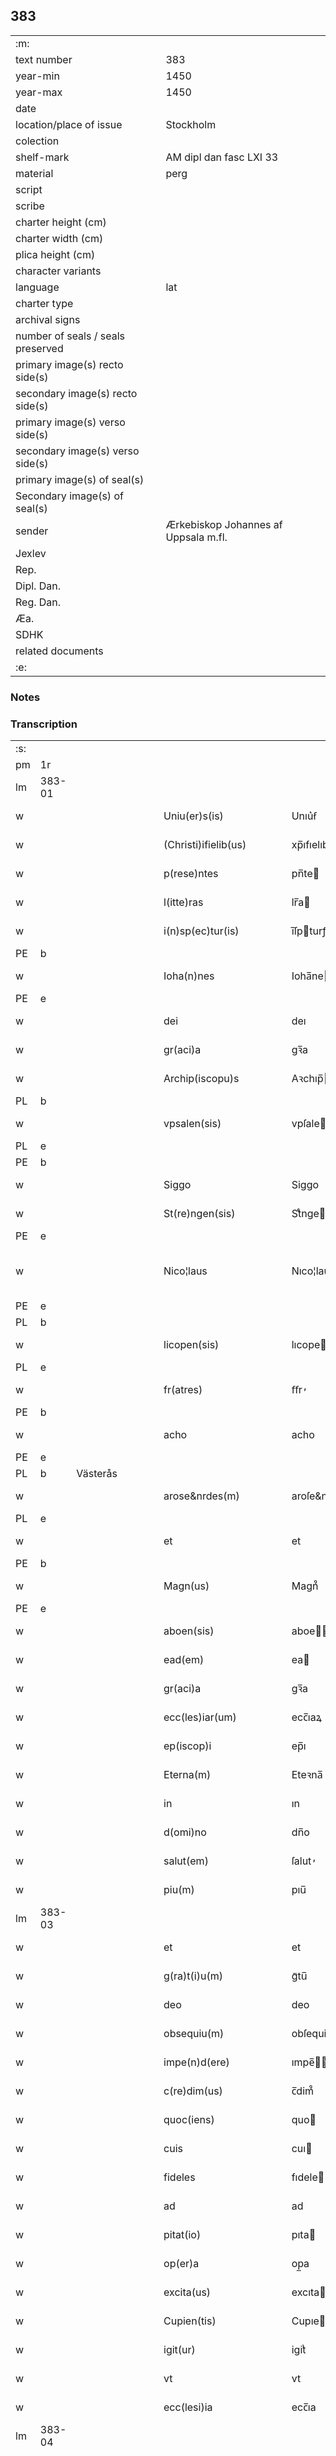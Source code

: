 ** 383

| :m:                               |                                      |
| text number                       | 383                                  |
| year-min                          | 1450                                 |
| year-max                          | 1450                                 |
| date                              |                                      |
| location/place of issue           | Stockholm                            |
| colection                         |                                      |
| shelf-mark                        | AM dipl dan fasc LXI 33              |
| material                          | perg                                 |
| script                            |                                      |
| scribe                            |                                      |
| charter height (cm)               |                                      |
| charter width (cm)                |                                      |
| plica height (cm)                 |                                      |
| character variants                |                                      |
| language                          | lat                                  |
| charter type                      |                                      |
| archival signs                    |                                      |
| number of seals / seals preserved |                                      |
| primary image(s) recto side(s)    |                                      |
| secondary image(s) recto side(s)  |                                      |
| primary image(s) verso side(s)    |                                      |
| secondary image(s) verso side(s)  |                                      |
| primary image(s) of seal(s)       |                                      |
| Secondary image(s) of seal(s)     |                                      |
| sender                            | Ærkebiskop Johannes af Uppsala m.fl. |
| Jexlev                            |                                      |
| Rep.                              |                                      |
| Dipl. Dan.                        |                                      |
| Reg. Dan.                         |                                      |
| Æa.                               |                                      |
| SDHK                              |                                      |
| related documents                 |                                      |
| :e:                               |                                      |

*** Notes


*** Transcription
| :s: |        |           |   |   |   |                        |               |             |   |   |   |     |   |   |   |                |
| pm  | 1r     |           |   |   |   |                        |               |             |   |   |   |     |   |   |   |                |
| lm  | 383-01 |           |   |   |   |                        |               |             |   |   |   |     |   |   |   |                |
| w   |        |           |   |   |   | Uniu(er)s(is)          | Unıu͛ẜ         |             |   |   |   | lat |   |   |   |         383-01 |
| w   |        |           |   |   |   | (Christi)ifielib(us)   | xp̅ıfıelıbꝫ    |             |   |   |   | lat |   |   |   |         383-01 |
| w   |        |           |   |   |   | p(rese)ntes            | pn̅te         |             |   |   |   | lat |   |   |   |         383-01 |
| w   |        |           |   |   |   | l(itte)ras             | lr̅a          |             |   |   |   | lat |   |   |   |         383-01 |
| w   |        |           |   |   |   | i(n)sp(ec)tur(is)      | ı̅ſpturꝭ      |             |   |   |   | lat |   |   |   |         383-01 |
| PE  | b      |           |   |   |   |                        |               |             |   |   |   |     |   |   |   |                |
| w   |        |           |   |   |   | Ioha(n)nes             | Ioha̅ne       |             |   |   |   | lat |   |   |   |         383-01 |
| PE  | e      |           |   |   |   |                        |               |             |   |   |   |     |   |   |   |                |
| w   |        |           |   |   |   | dei                    | deı           |             |   |   |   | lat |   |   |   |         383-01 |
| w   |        |           |   |   |   | gr(aci)a               | gꝛ̅a           |             |   |   |   | lat |   |   |   |         383-01 |
| w   |        |           |   |   |   | Archip(iscopu)s        | Aꝛchıp̅       |             |   |   |   | lat |   |   |   |         383-01 |
| PL  | b      |           |   |   |   |                        |               |             |   |   |   |     |   |   |   |                |
| w   |        |           |   |   |   | vpsalen(sis)           | vpſale̅       |             |   |   |   | lat |   |   |   |         383-01 |
| PL  | e      |           |   |   |   |                        |               |             |   |   |   |     |   |   |   |                |
| PE  | b      |           |   |   |   |                        |               |             |   |   |   |     |   |   |   |                |
| w   |        |           |   |   |   | Siggo                  | Siggo         |             |   |   |   | lat |   |   |   |         383-01 |
| w   |        |           |   |   |   | St(re)ngen(sis)        | Stͤnge̅        |             |   |   |   | lat |   |   |   |         383-01 |
| PE  | e      |           |   |   |   |                        |               |             |   |   |   |     |   |   |   |                |
| w   |        |           |   |   |   | Nico¦laus              | Nıco¦lau     |             |   |   |   | lat |   |   |   | 383-01--383-02 |
| PE  | e      |           |   |   |   |                        |               |             |   |   |   |     |   |   |   |                |
| PL  | b      |           |   |   |   |                        |               |             |   |   |   |     |   |   |   |                |
| w   |        |           |   |   |   | licopen(sis)           | lıcope̅       |             |   |   |   | lat |   |   |   |         383-02 |
| PL  | e      |           |   |   |   |                        |               |             |   |   |   |     |   |   |   |                |
| w   |        |           |   |   |   | fr(atres)              | ﬀr̕            |             |   |   |   | lat |   |   |   |         383-02 |
| PE  | b      |           |   |   |   |                        |               |             |   |   |   |     |   |   |   |                |
| w   |        |           |   |   |   | acho                   | acho          |             |   |   |   | lat |   |   |   |         383-02 |
| PE  | e      |           |   |   |   |                        |               |             |   |   |   |     |   |   |   |                |
| PL  | b      | Västerås  |   |   |   |                        |               |             |   |   |   |     |   |   |   |                |
| w   |        |           |   |   |   | arose&nrdes(m)         | aroſe&nrdes̅   |             |   |   |   | lat |   |   |   |         383-02 |
| PL  | e      |           |   |   |   |                        |               |             |   |   |   |     |   |   |   |                |
| w   |        |           |   |   |   | et                     | et            |             |   |   |   | lat |   |   |   |         383-02 |
| PE  | b      |           |   |   |   |                        |               |             |   |   |   |     |   |   |   |                |
| w   |        |           |   |   |   | Magn(us)               | Magn᷒          |             |   |   |   | lat |   |   |   |         383-02 |
| PE  | e      |           |   |   |   |                        |               |             |   |   |   |     |   |   |   |                |
| w   |        |           |   |   |   | aboen(sis)             | aboe̅         |             |   |   |   | lat |   |   |   |         383-02 |
| w   |        |           |   |   |   | ead(em)                | ea           |             |   |   |   | lat |   |   |   |         383-02 |
| w   |        |           |   |   |   | gr(aci)a               | gꝛ̅a           |             |   |   |   | lat |   |   |   |         383-02 |
| w   |        |           |   |   |   | ecc(les)iar(um)        | ecc̅ıaꝝ        |             |   |   |   | lat |   |   |   |         383-02 |
| w   |        |           |   |   |   | ep(iscop)i             | ep̅ı           |             |   |   |   | lat |   |   |   |         383-02 |
| w   |        |           |   |   |   | Eterna(m)              | Eteꝛna̅        |             |   |   |   | lat |   |   |   |         383-02 |
| w   |        |           |   |   |   | in                     | ın            |             |   |   |   | lat |   |   |   |         383-02 |
| w   |        |           |   |   |   | d(omi)no               | dn̅o           |             |   |   |   | lat |   |   |   |         383-02 |
| w   |        |           |   |   |   | salut(em)              | ſalut̕         |             |   |   |   | lat |   |   |   |         383-02 |
| w   |        |           |   |   |   | piu(m)                 | pıu̅           |             |   |   |   | lat |   |   |   |         383-02 |
| lm  | 383-03 |           |   |   |   |                        |               |             |   |   |   |     |   |   |   |                |
| w   |        |           |   |   |   | et                     | et            |             |   |   |   | lat |   |   |   |         383-03 |
| w   |        |           |   |   |   | g(ra)t(i)u(m)          | gᷓtu̅           |             |   |   |   | lat |   |   |   |         383-03 |
| w   |        |           |   |   |   | deo                    | deo           |             |   |   |   | lat |   |   |   |         383-03 |
| w   |        |           |   |   |   | obsequiu(m)            | obſequiu̅      |             |   |   |   | lat |   |   |   |         383-03 |
| w   |        |           |   |   |   | impe(n)d(ere)          | ımpe̅        |             |   |   |   | lat |   |   |   |         383-03 |
| w   |        |           |   |   |   | c(re)dim(us)           | c̅dim᷒          |             |   |   |   | lat |   |   |   |         383-03 |
| w   |        |           |   |   |   | quoc(iens)             | quo          |             |   |   |   | lat |   |   |   |         383-03 |
| w   |        |           |   |   |   | cuis                   | cuı          |             |   |   |   | lat |   |   |   |         383-03 |
| w   |        |           |   |   |   | fideles                | fıdele       |             |   |   |   | lat |   |   |   |         383-03 |
| w   |        |           |   |   |   | ad                     | ad            |             |   |   |   | lat |   |   |   |         383-03 |
| w   |        |           |   |   |   | pitat(io)              | pıta         |             |   |   |   | lat |   |   |   |         383-03 |
| w   |        |           |   |   |   | op(er)a                | op̲a           |             |   |   |   | lat |   |   |   |         383-03 |
| w   |        |           |   |   |   | excita(us)             | excıta       |             |   |   |   | lat |   |   |   |         383-03 |
| w   |        |           |   |   |   | Cupien(tis)            | Cupıe̅        |             |   |   |   | lat |   |   |   |         383-03 |
| w   |        |           |   |   |   | igit(ur)               | igitᷣ          |             |   |   |   | lat |   |   |   |         383-03 |
| w   |        |           |   |   |   | vt                     | vt            |             |   |   |   | lat |   |   |   |         383-03 |
| w   |        |           |   |   |   | ecc(lesi)ia            | ecc̅ıa         |             |   |   |   | lat |   |   |   |         383-03 |
| lm  | 383-04 |           |   |   |   |                        |               |             |   |   |   |     |   |   |   |                |
| w   |        |           |   |   |   | p(ar)rochial(is)       | p̲ꝛochıal̅      |             |   |   |   | lat |   |   |   |         383-04 |
| PL  | b      | Färentuna |   |   |   |                        |               |             |   |   |   |     |   |   |   |                |
| w   |        |           |   |   |   | ffæringatwna           | ﬀæringatwna   |             |   |   |   | lat |   |   |   |         383-04 |
| PL  | e      |           |   |   |   |                        |               |             |   |   |   |     |   |   |   |                |
| w   |        |           |   |   |   | in                     | ın            |             |   |   |   | lat |   |   |   |         383-04 |
| w   |        |           |   |   |   | v(e)n(e)rac(i)on(e)    | vn̅rac̅o̅       |             |   |   |   | lat |   |   |   |         383-04 |
| w   |        |           |   |   |   | et                     | et            |             |   |   |   | lat |   |   |   |         383-04 |
| w   |        |           |   |   |   | hono(ri)               | hono         |             |   |   |   | lat |   |   |   |         383-04 |
| w   |        |           |   |   |   | debit(is)              | debi         |             |   |   |   | lat |   |   |   |         383-04 |
| w   |        |           |   |   |   | h(ab)eat(ur)           | he̅at᷑          |             |   |   |   | lat |   |   |   |         383-04 |
| w   |        |           |   |   |   | et                     | et            |             |   |   |   | lat |   |   |   |         383-04 |
| w   |        |           |   |   |   | vt                     | vt            |             |   |   |   | lat |   |   |   |         383-04 |
| w   |        |           |   |   |   | (Christ)ifideles       | xp̅ıfıdele    |             |   |   |   | lat |   |   |   |         383-04 |
| w   |        |           |   |   |   | eo                     | eo            |             |   |   |   | lat |   |   |   |         383-04 |
| w   |        |           |   |   |   | lib(er)eci(us)         | lıbe̅cı       |             |   |   |   | lat |   |   |   |         383-04 |
| w   |        |           |   |   |   | co(n)flua(n)t          | co̅flua̅t       |             |   |   |   | lat |   |   |   |         383-04 |
| lm  | 383-05 |           |   |   |   |                        |               |             |   |   |   |     |   |   |   |                |
| w   |        |           |   |   |   | ad                     | ad            |             |   |   |   | lat |   |   |   |         383-05 |
| w   |        |           |   |   |   | eand(em)               | ean          |             |   |   |   | lat |   |   |   |         383-05 |
| w   |        |           |   |   |   | quo                    | quo           |             |   |   |   | lat |   |   |   |         383-05 |
| w   |        |           |   |   |   | ib{000}ono             | ıb{000}ono    |             |   |   |   | lat |   |   |   |         383-05 |
| w   |        |           |   |   |   | gr(aci)e               | gꝛ̅e           |             |   |   |   | lat |   |   |   |         383-05 |
| w   |        |           |   |   |   | vb(er)i(bus)           | vbi᷒          |             |   |   |   | lat |   |   |   |         383-05 |
| w   |        |           |   |   |   | co(m)spex(er)int       | co̅ſpexint    |             |   |   |   | lat |   |   |   |         383-05 |
| w   |        |           |   |   |   | se                     | ſe            |             |   |   |   | lat |   |   |   |         383-05 |
| w   |        |           |   |   |   | refectos               | refecto      |             |   |   |   | lat |   |   |   |         383-05 |
| w   |        |           |   |   |   | O(mn)ib(us)            | Oı̅bꝫ          |             |   |   |   | lat |   |   |   |         383-05 |
| w   |        |           |   |   |   | igitur                 | ıgıtur        |             |   |   |   | lat |   |   |   |         383-05 |
| w   |        |           |   |   |   | ve(re)                 | ve           |             |   |   |   | lat |   |   |   |         383-05 |
| w   |        |           |   |   |   | pe(n)itentib(us)       | pe̅ıte̅ntıbꝫ    |             |   |   |   | lat |   |   |   |         383-05 |
| w   |        |           |   |   |   | et                     | et            |             |   |   |   | lat |   |   |   |         383-05 |
| w   |        |           |   |   |   | co(n)fess(is)          | co̅feꝭ        |             |   |   |   | lat |   |   |   |         383-05 |
| w   |        |           |   |   |   | qui                    | qui           |             |   |   |   | lat |   |   |   |         383-05 |
| lm  | 383-06 |           |   |   |   |                        |               |             |   |   |   |     |   |   |   |                |
| w   |        |           |   |   |   | Dicta(m)               | Dıcta̅         |             |   |   |   | lat |   |   |   |         383-06 |
| w   |        |           |   |   |   | ecc(les)iam            | ecc̅ia        |             |   |   |   | lat |   |   |   |         383-06 |
| w   |        |           |   |   |   | in                     | ın            |             |   |   |   | lat |   |   |   |         383-06 |
| w   |        |           |   |   |   | festiuitatib(us)       | feﬅiuitatıbꝫ  |             |   |   |   | lat |   |   |   |         383-06 |
| w   |        |           |   |   |   | (con)frascipt(er)      | ꝯfraſcıp     |             |   |   |   | lat |   |   |   |         383-06 |
| w   |        |           |   |   |   | videl(icet)            | vıdel⁊        |             |   |   |   | lat |   |   |   |         383-06 |
| w   |        |           |   |   |   | Nati(vitatis)          | Natı̅ͭꝭ         |             |   |   |   | lat |   |   |   |         383-06 |
| w   |        |           |   |   |   | d(omi)ni               | dn̅ı           |             |   |   |   | lat |   |   |   |         383-06 |
| w   |        |           |   |   |   | Circu(m)scision(e)     | Cırcu̅ſcıſıo̅  |             |   |   |   | lat |   |   |   |         383-06 |
| w   |        |           |   |   |   | E(pi)ph(anie)          | Ephn̅ͤ          |             |   |   |   | lat |   |   |   |         383-06 |
| w   |        |           |   |   |   | Pascheues              | Paſcheue     |             |   |   |   | lat |   |   |   |         383-06 |
| w   |        |           |   |   |   | Pasche                 | Paſche        |             |   |   |   | lat |   |   |   |         383-06 |
| lm  | 383-07 |           |   |   |   |                        |               |             |   |   |   |     |   |   |   |                |
| w   |        |           |   |   |   | Asce(n)s(i)on(e)       | Aſce̅ſo̅       |             |   |   |   | lat |   |   |   |         383-07 |
| w   |        |           |   |   |   | Pe(n)thecostes         | Pe̅thecoﬅe    |             |   |   |   | lat |   |   |   |         383-07 |
| w   |        |           |   |   |   | Trinitat(is)           | Trinitatꝭ     |             |   |   |   | lat |   |   |   |         383-07 |
| w   |        |           |   |   |   | Corp(or)is             | Coꝛp̲ı        |             |   |   |   | lat |   |   |   |         383-07 |
| w   |        |           |   |   |   | (Christ)i              | xp̅ı           |             |   |   |   | lat |   |   |   |         383-07 |
| w   |        |           |   |   |   | singul(is)             | ſıngul̅        |             |   |   |   | lat |   |   |   |         383-07 |
| w   |        |           |   |   |   | ec(iam)                | e            |             |   |   |   | lat |   |   |   |         383-07 |
| w   |        |           |   |   |   | festiui(tatibus)       | feﬅiuı᷒       |             |   |   |   | lat |   |   |   |         383-07 |
| w   |        |           |   |   |   | b(ea)te                | bt̅e           |             |   |   |   | lat |   |   |   |         383-07 |
| w   |        |           |   |   |   | ma(r)ie                | maıe         |             |   |   |   | lat |   |   |   |         383-07 |
| w   |        |           |   |   |   | vi(r)g(inis)           | vıgꝭ          |             |   |   |   | lat |   |   |   |         383-07 |
| w   |        |           |   |   |   | Ap(osto)lor(um)        | Apl̅oꝝ         |             |   |   |   | lat |   |   |   |         383-07 |
| w   |        |           |   |   |   | et                     | et            |             |   |   |   | lat |   |   |   |         383-07 |
| w   |        |           |   |   |   | q(ua)tuor              | qᷓtuor         |             |   |   |   | lat |   |   |   |         383-07 |
| w   |        |           |   |   |   | ecc(les)ie             | ecc̅ıe         |             |   |   |   | lat |   |   |   |         383-07 |
| lm  | 383-08 |           |   |   |   |                        |               |             |   |   |   |     |   |   |   |                |
| w   |        |           |   |   |   | doctor(um)             | doctoꝝ        |             |   |   |   | lat |   |   |   |         383-08 |
| w   |        |           |   |   |   | im(m)o                 | ım̅o           |             |   |   |   | lat |   |   |   |         383-08 |
| w   |        |           |   |   |   | b(ea)tor(um)           | bt̅oꝝ          |             |   |   |   | lat |   |   |   |         383-08 |
| w   |        |           |   |   |   | laure(n)tij            | laure̅tij      |             |   |   |   | lat |   |   |   |         383-08 |
| w   |        |           |   |   |   | Erici                  | Erıcı         |             |   |   |   | lat |   |   |   |         383-08 |
| w   |        |           |   |   |   | Olaui                  | Olaui         |             |   |   |   | lat |   |   |   |         383-08 |
| w   |        |           |   |   |   | Botolfui               | Botolfui      |             |   |   |   | lat |   |   |   |         383-08 |
| w   |        |           |   |   |   | Michael(is)            | Michael̅       |             |   |   |   | lat |   |   |   |         383-08 |
| w   |        |           |   |   |   | Martinj                | Martinj       |             |   |   |   | lat |   |   |   |         383-08 |
| w   |        |           |   |   |   | Om(n)j                 | Om̅ȷ           |             |   |   |   | lat |   |   |   |         383-08 |
| w   |        |           |   |   |   | s(anc)tor(um)          | ﬅoꝝ           |             |   |   |   | lat |   |   |   |         383-08 |
| w   |        |           |   |   |   | Co(m)me(m)orac(i)on(e) | Co̅me̅oꝛac̅o    |             |   |   |   | lat |   |   |   |         383-08 |
| w   |        |           |   |   |   | Om(n)j                 | Om̅ȷ           |             |   |   |   | lat |   |   |   |         383-08 |
| lm  | 383-09 |           |   |   |   |                        |               |             |   |   |   |     |   |   |   |                |
| w   |        |           |   |   |   | fideliu(m)             | fıdelıu̅       |             |   |   |   | lat |   |   |   |         383-09 |
| w   |        |           |   |   |   | defu(n)ctor(um)        | defu̅ctoꝝ      |             |   |   |   | lat |   |   |   |         383-09 |
| w   |        |           |   |   |   | Cleme(n)t(is)          | Cleme̅tꝭ       |             |   |   |   | lat |   |   |   |         383-09 |
| w   |        |           |   |   |   | Nicolai                | Nıcolaı       |             |   |   |   | lat |   |   |   |         383-09 |
| w   |        |           |   |   |   | Inue(n)c(i)on(e)       | Inue̅c̅o       |             |   |   |   | lat |   |   |   |         383-09 |
| w   |        |           |   |   |   | et                     | et            |             |   |   |   | lat |   |   |   |         383-09 |
| w   |        |           |   |   |   | exaltac(i)on(e)        | exaltac̅o     |             |   |   |   | lat |   |   |   |         383-09 |
| w   |        |           |   |   |   | s(an)c(t)e             | ſc̅e           |             |   |   |   | lat |   |   |   |         383-09 |
| w   |        |           |   |   |   | c(ru)c(is)             | cᷓcꝭ           |             |   |   |   | lat |   |   |   |         383-09 |
| w   |        |           |   |   |   | Marie                  | Marıe         |             |   |   |   | lat |   |   |   |         383-09 |
| w   |        |           |   |   |   | Magdalene              | Magdalene     |             |   |   |   | lat |   |   |   |         383-09 |
| w   |        |           |   |   |   | Anne                   | Anne          |             |   |   |   | lat |   |   |   |         383-09 |
| w   |        |           |   |   |   | Bir¦gitte              | Bır¦gıtte     |             |   |   |   | lat |   |   |   | 383-09--383-10 |
| w   |        |           |   |   |   | Barbare                | Barbare       |             |   |   |   | lat |   |   |   |         383-10 |
| w   |        |           |   |   |   | Ip(s)isq(ue)           | Ip̅ıqꝫ        |             |   |   |   | lat |   |   |   |         383-10 |
| w   |        |           |   |   |   | fest(is)               | feﬅꝭ          |             |   |   |   | lat |   |   |   |         383-10 |
| w   |        |           |   |   |   | dedicac(i)on(e)        | dedıcac̅o     |             |   |   |   | lat |   |   |   |         383-10 |
| w   |        |           |   |   |   | et                     | et            |             |   |   |   | lat |   |   |   |         383-10 |
| w   |        |           |   |   |   | pat(ro)nor(um)         | patͦnoꝝ        |             |   |   |   | lat |   |   |   |         383-10 |
| w   |        |           |   |   |   | dicte                  | dicte         |             |   |   |   | lat |   |   |   |         383-10 |
| w   |        |           |   |   |   | ecc(les)ie             | ecc̅ie         |             |   |   |   | lat |   |   |   |         383-10 |
| w   |        |           |   |   |   | N(ec)no(n)             | Nnͨo̅           |             |   |   |   | lat |   |   |   |         383-10 |
| w   |        |           |   |   |   | d(omi)nic(is)          | dn̅ıcꝭ         |             |   |   |   | lat |   |   |   |         383-10 |
| w   |        |           |   |   |   | dieb(us)               | dıebꝫ         |             |   |   |   | lat |   |   |   |         383-10 |
| w   |        |           |   |   |   | adue(n)t(us)           | adue̅t        |             |   |   |   | lat |   |   |   |         383-10 |
| w   |        |           |   |   |   | et                     | et            |             |   |   |   | lat |   |   |   |         383-10 |
| w   |        |           |   |   |   | q(ua)d(ra)¦gesime      | qᷓdᷓ¦geſime     |             |   |   |   | lat |   |   |   | 383-10--383-11 |
| w   |        |           |   |   |   | gr(aci)a               | gr̅a           |             |   |   |   | lat |   |   |   |         383-11 |
| w   |        |           |   |   |   | deuoc(i)on(e)          | deuoc̅o       |             |   |   |   | lat |   |   |   |         383-11 |
| w   |        |           |   |   |   | visitaueri(n)t         | vıſıtaueꝛı̅t   |             |   |   |   | lat |   |   |   |         383-11 |
| w   |        |           |   |   |   | seu                    | ſeu           |             |   |   |   | lat |   |   |   |         383-11 |
| w   |        |           |   |   |   | qui                    | quı           |             |   |   |   | lat |   |   |   |         383-11 |
| w   |        |           |   |   |   | missas                 | mia         |             |   |   |   | lat |   |   |   |         383-11 |
| w   |        |           |   |   |   | aut                    | aut           |             |   |   |   | lat |   |   |   |         383-11 |
| w   |        |           |   |   |   | alia                   | alia          |             |   |   |   | lat |   |   |   |         383-11 |
| w   |        |           |   |   |   | diui(n)a               | diui̅a         |             |   |   |   | lat |   |   |   |         383-11 |
| w   |        |           |   |   |   | in                     | ın            |             |   |   |   | lat |   |   |   |         383-11 |
| w   |        |           |   |   |   | ead(em)                | ea           |             |   |   |   | lat |   |   |   |         383-11 |
| w   |        |           |   |   |   | celebraueri(n)t        | celebraueri̅t  |             |   |   |   | lat |   |   |   |         383-11 |
| w   |        |           |   |   |   | u(e)l                  | ul̅            |             |   |   |   | lat |   |   |   |         383-11 |
| w   |        |           |   |   |   | audieri(n)t            | audıeꝛı̅t      |             |   |   |   | lat |   |   |   |         383-11 |
| lm  | 383-12 |           |   |   |   |                        |               |             |   |   |   |     |   |   |   |                |
| w   |        |           |   |   |   | aut                    | aut           |             |   |   |   | lat |   |   |   |         383-12 |
| w   |        |           |   |   |   | celebra(r)i            | celebraı     |             |   |   |   | lat |   |   |   |         383-12 |
| w   |        |           |   |   |   | p(ro)curaueri(n)t      | ꝓcuraueꝛı̅t    |             |   |   |   | lat |   |   |   |         383-12 |
| w   |        |           |   |   |   | v(e)l                  | vl̅            |             |   |   |   | lat |   |   |   |         383-12 |
| w   |        |           |   |   |   | qui                    | qui           |             |   |   |   | lat |   |   |   |         383-12 |
| w   |        |           |   |   |   | p(ro)dicte             | ꝓdıcte        |             |   |   |   | lat |   |   |   |         383-12 |
| w   |        |           |   |   |   | ecc(les)ie             | ecc̅ıe         |             |   |   |   | lat |   |   |   |         383-12 |
| w   |        |           |   |   |   | v(e)l                  | vl̅            |             |   |   |   | lat |   |   |   |         383-12 |
| w   |        |           |   |   |   | alta(er)iu(m)          | altaıu̅       |             |   |   |   | lat |   |   |   |         383-12 |
| w   |        |           |   |   |   | e(us)                  | e᷒             |             |   |   |   | lat |   |   |   |         383-12 |
| w   |        |           |   |   |   | ornatu                 | oꝛnatu        |             |   |   |   | lat |   |   |   |         383-12 |
| w   |        |           |   |   |   | uel                    | uel           |             |   |   |   | lat |   |   |   |         383-12 |
| w   |        |           |   |   |   | fabrica                | fabrıca       |             |   |   |   | lat |   |   |   |         383-12 |
| w   |        |           |   |   |   | ma(nus)                | ma̅           |             |   |   |   | lat |   |   |   |         383-12 |
| w   |        |           |   |   |   | quo(modo)l(ibet)       | quo̅lꝫ         |             |   |   |   | lat |   |   |   |         383-12 |
| lm  | 383-13 |           |   |   |   |                        |               |             |   |   |   |     |   |   |   |                |
| w   |        |           |   |   |   | p(er)rex(ir)int        | p̲ꝛexint      |             |   |   |   | lat |   |   |   |         383-13 |
| w   |        |           |   |   |   | adiutrices             | adıutrıce    |             |   |   |   | lat |   |   |   |         383-13 |
| p   |        |           |   |   |   | /                      | /             |             |   |   |   | lat |   |   |   |         383-13 |
| w   |        |           |   |   |   | aut                    | aut           |             |   |   |   | lat |   |   |   |         383-13 |
| w   |        |           |   |   |   | qui                    | quı           |             |   |   |   | lat |   |   |   |         383-13 |
| w   |        |           |   |   |   | cimit(er)iu(m)         | cimitıu̅      |             |   |   |   | lat |   |   |   |         383-13 |
| w   |        |           |   |   |   | eiusde(m)              | eıuſde̅        |             |   |   |   | lat |   |   |   |         383-13 |
| w   |        |           |   |   |   | c(ir)c(um)uen(ien)do   | ccuen̅do      |             |   |   |   | lat |   |   |   |         383-13 |
| w   |        |           |   |   |   | pro                    | pꝛo           |             |   |   |   | lat |   |   |   |         383-13 |
| w   |        |           |   |   |   | defu(n)ct(is)          | defu̅ꝭ        |             |   |   |   | lat |   |   |   |         383-13 |
| w   |        |           |   |   |   | vel                    | vel           |             |   |   |   | lat |   |   |   |         383-13 |
| w   |        |           |   |   |   | ad                     | ad            |             |   |   |   | lat |   |   |   |         383-13 |
| w   |        |           |   |   |   | pulsu(m)               | pulſu̅         |             |   |   |   | lat |   |   |   |         383-13 |
| w   |        |           |   |   |   | laud(e)                | lau          |             |   |   |   | lat |   |   |   |         383-13 |
| w   |        |           |   |   |   | marie                  | maꝛıe         |             |   |   |   | lat |   |   |   |         383-13 |
| lm  | 383-14 |           |   |   |   |                        |               |             |   |   |   |     |   |   |   |                |
| w   |        |           |   |   |   | ge(n)uflecten(tis)     | ge̅uflecte̅    |             |   |   |   | lat |   |   |   |         383-14 |
| w   |        |           |   |   |   | seu                    | ſeu           |             |   |   |   | lat |   |   |   |         383-14 |
| w   |        |           |   |   |   | al(ii)s                | al̅           |             |   |   |   | lat |   |   |   |         383-14 |
| w   |        |           |   |   |   | p(ro)                  | ꝓ             |             |   |   |   | lat |   |   |   |         383-14 |
| w   |        |           |   |   |   | felici                 | felıci        |             |   |   |   | lat |   |   |   |         383-14 |
| w   |        |           |   |   |   | statu                  | ﬅatu          |             |   |   |   | lat |   |   |   |         383-14 |
| w   |        |           |   |   |   | s(an)c(t)e             | ſc̅e           |             |   |   |   | lat |   |   |   |         383-14 |
| w   |        |           |   |   |   | ecc(les)ie             | ecc̅ıe         |             |   |   |   | lat |   |   |   |         383-14 |
| w   |        |           |   |   |   | et                     | et            |             |   |   |   | lat |   |   |   |         383-14 |
| w   |        |           |   |   |   | Regni                  | Regni         |             |   |   |   | lat |   |   |   |         383-14 |
| PL  | b      |           |   |   |   |                        |               |             |   |   |   |     |   |   |   |                |
| w   |        |           |   |   |   | Swecie                 | Swecıe        |             |   |   |   | lat |   |   |   |         383-14 |
| PL  | e      |           |   |   |   |                        |               |             |   |   |   |     |   |   |   |                |
| w   |        |           |   |   |   | deu(m)                 | deu̅           |             |   |   |   | lat |   |   |   |         383-14 |
| w   |        |           |   |   |   | pie                    | pıe           |             |   |   |   | lat |   |   |   |         383-14 |
| w   |        |           |   |   |   | exoraueri(n)t          | exoꝛaueꝛı̅t    |             |   |   |   | lat |   |   |   |         383-14 |
| w   |        |           |   |   |   | Quoc(iens)             | Quo          |             |   |   |   | lat |   |   |   |         383-14 |
| w   |        |           |   |   |   | p(re)m(i)ss(or)        | p̅mſẜ          |             |   |   |   | lat |   |   |   |         383-14 |
| lm  | 383-15 |           |   |   |   |                        |               |             |   |   |   |     |   |   |   |                |
| w   |        |           |   |   |   | v(e)l                  | vl̅            |             |   |   |   | lat |   |   |   |         383-15 |
| w   |        |           |   |   |   | i(m)p(re)missor(um)    | ıp̅mıoꝝ       |             |   |   |   | lat |   |   |   |         383-15 |
| w   |        |           |   |   |   | aliq(uo)d              | alıq         |             |   |   |   | lat |   |   |   |         383-15 |
| w   |        |           |   |   |   | deuote                 | deuote        |             |   |   |   | lat |   |   |   |         383-15 |
| w   |        |           |   |   |   | i(m)pleueri(n)t        | ı̅pleueꝛi̅t     |             |   |   |   | lat |   |   |   |         383-15 |
| w   |        |           |   |   |   | toc(iam)               | to           |             |   |   |   | lat |   |   |   |         383-15 |
| w   |        |           |   |   |   | de                     | de            |             |   |   |   | lat |   |   |   |         383-15 |
| w   |        |           |   |   |   | o(mn)ipote(n)t(is)     | o̅ıpote̅tꝭ      |             |   |   |   | lat |   |   |   |         383-15 |
| w   |        |           |   |   |   | dei                    | dei           |             |   |   |   | lat |   |   |   |         383-15 |
| w   |        |           |   |   |   | mi(sericordi)a         | mi̅a           |             |   |   |   | lat |   |   |   |         383-15 |
| w   |        |           |   |   |   | b(ea)tor(um)           | bt̅oꝝ          |             |   |   |   | lat |   |   |   |         383-15 |
| w   |        |           |   |   |   | petri                  | petrı         |             |   |   |   | lat |   |   |   |         383-15 |
| w   |        |           |   |   |   | et                     | et            |             |   |   |   | lat |   |   |   |         383-15 |
| w   |        |           |   |   |   | pauli                  | paulı         |             |   |   |   | lat |   |   |   |         383-15 |
| w   |        |           |   |   |   | Ap(osto)lor(um)        | Apl̅oꝝ         |             |   |   |   | lat |   |   |   |         383-15 |
| lm  | 383-16 |           |   |   |   |                        |               |             |   |   |   |     |   |   |   |                |
| w   |        |           |   |   |   | eius                   | eiu          |             |   |   |   | lat |   |   |   |         383-16 |
| w   |        |           |   |   |   | auc(torita)te          | aucᷓte         |             |   |   |   | lat |   |   |   |         383-16 |
| w   |        |           |   |   |   | et                     | et            |             |   |   |   | lat |   |   |   |         383-16 |
| w   |        |           |   |   |   | merit(e)               | meꝛı         |             |   |   |   | lat |   |   |   |         383-16 |
| w   |        |           |   |   |   | co(n)fisi              | co̅fıſı        |             |   |   |   | lat |   |   |   |         383-16 |
| w   |        |           |   |   |   | sing(u)li              | ſıngl̅ı        |             |   |   |   | lat |   |   |   |         383-16 |
| w   |        |           |   |   |   | n(ost)r(u)m            | nr̅           |             |   |   |   | lat |   |   |   |         383-16 |
| w   |        |           |   |   |   | singul(is)             | ſıngul̅        |             |   |   |   | lat |   |   |   |         383-16 |
| w   |        |           |   |   |   | xl.                    | xl.           |             |   |   |   | lat |   |   |   |         383-16 |
| w   |        |           |   |   |   | dier(um)               | dieꝝ          |             |   |   |   | lat |   |   |   |         383-16 |
| w   |        |           |   |   |   | indulgen(sis)          | ındulge̅      |             |   |   |   | lat |   |   |   |         383-16 |
| w   |        |           |   |   |   | in                     | ın            |             |   |   |   | lat |   |   |   |         383-16 |
| w   |        |           |   |   |   | d(omi)no               | dn̅o           |             |   |   |   | lat |   |   |   |         383-16 |
| w   |        |           |   |   |   | mis(er)icordit(er)     | mıẜıcoꝛdı    |             |   |   |   | lat |   |   |   |         383-16 |
| w   |        |           |   |   |   | elargim(ur)            | elargım᷑       |             |   |   |   | lat |   |   |   |         383-16 |
| lm  | 383-17 |           |   |   |   |                        |               |             |   |   |   |     |   |   |   |                |
| w   |        |           |   |   |   | Est                    | Est           |             |   |   |   | lat |   |   |   |         383-17 |
| w   |        |           |   |   |   | nos                    | no           |             |   |   |   | lat |   |   |   |         383-17 |
| w   |        |           |   |   |   | Ioh(ann)es             | Ioh̅e         |             |   |   |   | lat |   |   |   |         383-17 |
| w   |        |           |   |   |   | Archiep(iscopu)s       | Aꝛchıep̅      |             |   |   |   | lat |   |   |   |         383-17 |
| w   |        |           |   |   |   | an(te)dict(us)         | an̅dıct       |             |   |   |   | lat |   |   |   |         383-17 |
| w   |        |           |   |   |   | dictas                 | dıcta        |             |   |   |   | lat |   |   |   |         383-17 |
| w   |        |           |   |   |   | indulge(n)cias         | ındulge̅cıa   |             |   |   |   | lat |   |   |   |         383-17 |
| w   |        |           |   |   |   | a                      | a             |             |   |   |   | lat |   |   |   |         383-17 |
| w   |        |           |   |   |   | p(re)fat(is)           | p̅fatꝭ         |             |   |   |   | lat |   |   |   |         383-17 |
| w   |        |           |   |   |   | v(e)n(e)rab(i)lib(us)  | vn̅rab̅lıbꝫ     |             |   |   |   | lat |   |   |   |         383-17 |
| w   |        |           |   |   |   | fr(atr)ib(us)          | fr̅ıbꝫ         |             |   |   |   | lat |   |   |   |         383-17 |
| w   |        |           |   |   |   | n(ost)ris              | nr̅ı          |             |   |   |   | lat |   |   |   |         383-17 |
| w   |        |           |   |   |   | co(c)cessas            | co̅cea       |             |   |   |   | lat |   |   |   |         383-17 |
| lm  | 383-18 |           |   |   |   |                        |               |             |   |   |   |     |   |   |   |                |
| w   |        |           |   |   |   | qua(n)tu(m)            | qua̅tu̅         |             |   |   |   | lat |   |   |   |         383-18 |
| w   |        |           |   |   |   | de                     | de            |             |   |   |   | lat |   |   |   |         383-18 |
| w   |        |           |   |   |   | iure                   | ıure          |             |   |   |   | lat |   |   |   |         383-18 |
| w   |        |           |   |   |   | possum(us)             | poum        |             |   |   |   | lat |   |   |   |         383-18 |
| w   |        |           |   |   |   | auc(ra)te              | aucᷓte         |             |   |   |   | lat |   |   |   |         383-18 |
| w   |        |           |   |   |   | ordina(r)ia            | oꝛdinaıa     |             |   |   |   | lat |   |   |   |         383-18 |
| w   |        |           |   |   |   | co(n)firmam(us)        | co̅fırmam     |             |   |   |   | lat |   |   |   |         383-18 |
| w   |        |           |   |   |   | Dat(um)                | Da           |             |   |   |   | lat |   |   |   |         383-18 |
| PL  | b      |           |   |   |   |                        |               |             |   |   |   |     |   |   |   |                |
| w   |        |           |   |   |   | Stocholm               | Stochol      |             |   |   |   | lat |   |   |   |         383-18 |
| PL  | e      |           |   |   |   |                        |               |             |   |   |   |     |   |   |   |                |
| w   |        |           |   |   |   | Anno                   | Anno          |             |   |   |   | lat |   |   |   |         383-18 |
| w   |        |           |   |   |   | d(omi)ni               | dn̅ı           |             |   |   |   | lat |   |   |   |         383-18 |
| w   |        |           |   |   |   | mcd                    | mcd           |             |   |   |   | lat |   |   |   |         383-18 |
| w   |        |           |   |   |   | qui(n)¦quagesimo       | qui̅¦quageſımo |             |   |   |   | lat |   |   |   | 383-18--383-19 |
| w   |        |           |   |   |   | Qui(n)ta               | Quı̅ta         |             |   |   |   | lat |   |   |   |         383-19 |
| ad  | b      |           |   |   |   | hand1                  |               | supralinear |   |   |   |     |   |   |   |                |
| w   |        |           |   |   |   | die                    | dıe           |             |   |   |   | lat |   |   |   |         383-19 |
| ad  | e      |           |   |   |   |                        |               |             |   |   |   |     |   |   |   |                |
| w   |        |           |   |   |   | mens(is)               | menẜ          |             |   |   |   | lat |   |   |   |         383-19 |
| w   |        |           |   |   |   | Octobr(is)             | Oobrꝭ        |             |   |   |   | lat |   |   |   |         383-19 |
| w   |        |           |   |   |   | N(ost)ris              | Nr̅ı          |             |   |   |   | lat |   |   |   |         383-19 |
| w   |        |           |   |   |   | sub                    | ſub           |             |   |   |   | lat |   |   |   |         383-19 |
| w   |        |           |   |   |   | Secr(etum)             | ecꝝ          |             |   |   |   | lat |   |   |   |         383-19 |
| w   |        |           |   |   |   | p(rese)ntib(us)        | p̅ntıbꝫ        |             |   |   |   | lat |   |   |   |         383-19 |
| w   |        |           |   |   |   | appens(is)             | appenẜ        |             |   |   |   | lat |   |   |   |         383-19 |
| :e: |        |           |   |   |   |                        |               |             |   |   |   |     |   |   |   |                |
